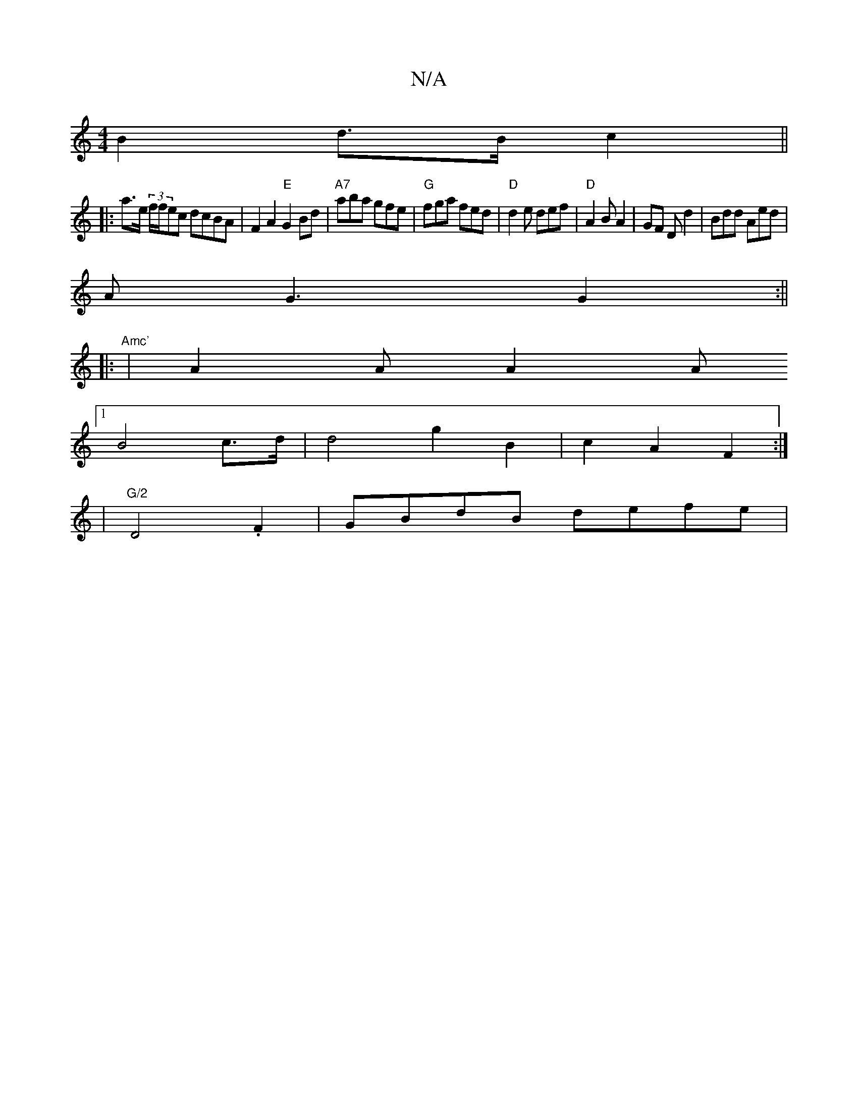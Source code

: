 X:1
T:N/A
M:4/4
R:N/A
K:Cmajor
 B2 d>B c2 ||
|: a>e (3f/f/ec dcBA | F2 A2 "E"G2Bd|"A7" aba gfe | "G"fga fed|"D"d2e def |"D"A2 B A2|GF D d2|Bdd Aed|
AG3 G2:||
|: "Amc'
|A2 A A2 A
[1 B4 c>d | d4 g2 B2|c2A2 F2:|
|"G/2"D4.F2|GBdB defe|